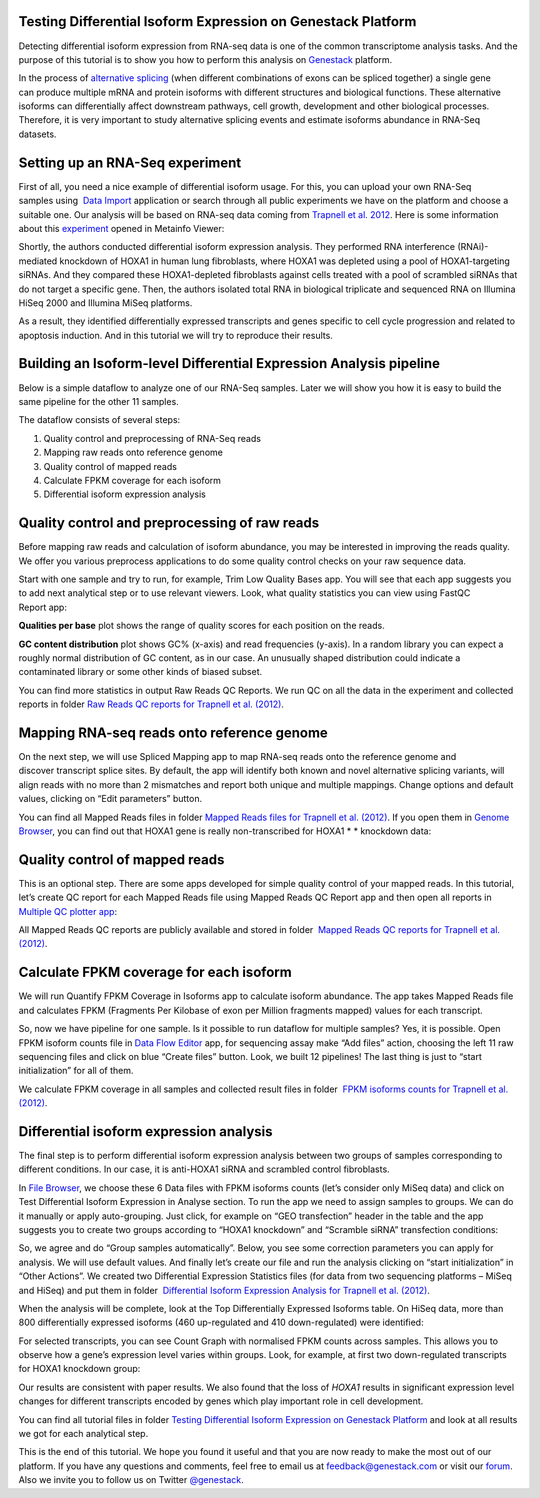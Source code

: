 Testing Differential Isoform Expression on Genestack Platform
*************************************************************

Detecting differential isoform expression from RNA-seq data is one of
the common transcriptome analysis tasks. And the purpose of this
tutorial is to show you how to perform this analysis on
`Genestack`_  platform.

|isoforms|

In the process of `alternative splicing`_ (when different combinations of
exons can be spliced together) a single gene
can produce multiple mRNA and protein isoforms with different structures
and biological functions. These alternative isoforms can differentially
affect downstream pathways, cell growth, development and other
biological processes. Therefore, it is very important to study
alternative splicing events and estimate isoforms abundance in RNA-Seq
datasets.

Setting up an RNA-Seq experiment
********************************

First of all, you need a nice example of differential isoform usage. For
this, you can upload your own RNA-Seq samples using  `Data Import`_ application
or search through all public experiments we have on the platform and
choose a suitable one. Our analysis will be based on RNA-seq data coming
from `Trapnell et al. 2012`_.
Here is some information about this `experiment`_ opened in Metainfo Viewer:

|Metainfo_viewer|

Shortly, the authors conducted differential isoform expression analysis.
They performed RNA interference (RNAi)-mediated knockdown of HOXA1 in
human lung fibroblasts, where HOXA1 was depleted using a pool of
HOXA1-targeting siRNAs. And they compared these HOXA1-depleted
fibroblasts against cells treated with a pool of scrambled siRNAs that
do not target a specific gene. Then, the authors isolated total RNA in
biological triplicate and sequenced RNA on Illumina HiSeq 2000 and
Illumina MiSeq platforms.

As a result, they identified differentially expressed transcripts and genes specific
to cell cycle progression and related to apoptosis induction. And
in this tutorial we will try to reproduce their results.

Building an Isoform-level Differential Expression Analysis pipeline
*******************************************************************

Below is a simple dataflow to analyze one of our RNA-Seq samples.
Later we will show you how it is easy to build the same pipeline for the other 11 samples.

|Dataflow_up_1|

The dataflow consists of several steps:

#. Quality control and preprocessing of RNA-Seq reads
#. Mapping raw reads onto reference genome
#. Quality control of mapped reads
#. Calculate FPKM coverage for each isoform
#. Differential isoform expression analysis


Quality control and preprocessing of raw reads
**********************************************

Before mapping raw reads and calculation of isoform abundance, you may
be interested in improving the reads quality. We offer you
various preprocess applications to do some quality control checks on
your raw sequence data.

Start with one sample and try to run, for example, Trim Low Quality
Bases app. You will see that each app suggests you to add next analytical
step or to use relevant viewers. Look, what quality statistics you can
view using FastQC Report app:

**Qualities per base** plot shows the range of quality scores for each
position on the reads.

|Qualities per base|

**GC content distribution** plot shows GC%
(x-axis) and read frequencies (y-axis). In a random library you can
expect a roughly normal distribution of GC content, as in our case. An
unusually shaped distribution could indicate a contaminated library or
some other kinds of biased subset.

|GC content distribution|

You can find more statistics in output Raw Reads QC Reports. We run QC
on all the data in the experiment and collected reports in folder `Raw
Reads QC reports for Trapnell et al. (2012)`_.

Mapping RNA-seq reads onto reference genome
*******************************************

On the next step, we will use Spliced Mapping app to map RNA-seq reads
onto the reference genome and discover transcript splice sites. By
default, the app will identify both known and novel alternative splicing
variants, will align reads with no more than 2 mismatches and report
both unique and multiple mappings. Change options and default values,
clicking on “Edit parameters” button. 

You can find all Mapped Reads files in folder `Mapped Reads files for Trapnell et al. (2012)`_.
If you open them in `Genome Browser`_,
you can find out that HOXA1 gene is really non-transcribed for
HOXA1 * * knockdown data:

|GB_HOXA1|

Quality control of mapped reads
*******************************

This is an optional step. There are some apps developed for simple
quality control of your mapped reads. In this tutorial, let’s create QC
report for each Mapped Reads file using Mapped Reads QC Report app and
then open all reports in `Multiple QC plotter app`_:

|Mapped_QC_plotter|

All Mapped Reads QC reports are publicly available and stored in
folder  `Mapped Reads QC reports for Trapnell et al.
(2012)`_.

Calculate FPKM coverage for each isoform
****************************************

We will run Quantify FPKM Coverage in Isoforms app to calculate isoform
abundance. The app takes Mapped Reads file and calculates FPKM
(Fragments Per Kilobase of exon per Million fragments mapped) values for
each transcript.

So, now we have pipeline for one sample. Is it possible to run dataflow
for multiple samples? Yes, it is possible. Open FPKM isoform counts file
in `Data Flow Editor`_
app, for sequencing assay make “Add files” action, choosing the left 11
raw sequencing files and click on blue “Create files” button. Look, we
built 12 pipelines! The last thing is just to “start initialization” for
all of them.

|DF|

We calculate FPKM coverage in all samples and collected result files in
folder  `FPKM isoforms counts for Trapnell et al. (2012)`_.

Differential isoform expression analysis
****************************************

The final step is to perform differential isoform expression
analysis between two groups of samples corresponding to different
conditions. In our case, it is anti-HOXA1 siRNA and scrambled control
fibroblasts.

In `File Browser`_, we choose these 6 Data files with FPKM isoforms counts (let’s consider
only MiSeq data) and click on Test Differential Isoform Expression in
Analyse section. To run the app we need to assign samples to groups. We
can do it manually or apply auto-grouping. Just click, for example on
“GEO transfection” header in the table and the app suggests you to
create two groups according to “HOXA1 knockdown” and “Scramble siRNA”
transfection conditions:

|Diff_iso|

So, we agree and do “Group samples automatically”. Below, you see some
correction parameters you can apply for analysis. We will use default
values. And finally let’s create our file and run the analysis clicking
on “start initialization” in “Other Actions”. We created two
Differential Expression Statistics files (for data from two sequencing
platforms – MiSeq and HiSeq) and put them in folder  `Differential
Isoform Expression Analysis for Trapnell et al. (2012)`_.

When the analysis will be complete, look at the Top Differentially
Expressed Isoforms table. On HiSeq data, more than 800 differentially
expressed isoforms (460 up-regulated and 410 down-regulated) were
identified:

|HiSeq_DIEA|

For selected transcripts, you can see Count Graph with normalised FPKM
counts across samples. This allows you to observe how a gene’s
expression level varies within groups. Look, for example, at first two
down-regulated transcripts for HOXA1 knockdown group:

|graph|

Our results are consistent with paper results. We also found that the
loss of *HOXA1* results in significant expression level changes for
different transcripts encoded by genes which play important role in cell
development.

You can find all tutorial files in folder `Testing Differential Isoform Expression on Genestack Platform`_ and
look at all results we got for each analytical step.

This is the end of this tutorial. We hope you found it useful and that you are now ready to
make the most out of our platform.
If you have any questions and comments, feel free to email us at feedback@genestack.com or
visit our forum_. Also we invite you to follow us on Twitter `@genestack <https://twitter.com/genestack>`__.

.. |isoforms| image:: images/isoforms.png
.. |Metainfo_viewer| image:: images/Metainfo_viewer.png
.. |Dataflow_up_1| image:: images/Dataflow_up_1.png
.. |Qualities per base| image:: images/Qualities-per-base.png
.. |GC content distribution| image:: images/GC-content-distribution.png
.. |GB_HOXA1| image:: images/GB_HOXA1.png
.. |Mapped_QC_plotter| image:: images/Mapped_QC_plotter.png
.. |DF| image:: images/DF.png
.. |Diff_iso| image:: images/Diff_iso.png
.. |HiSeq_DIEA| image:: images/HiSeq_DIEA.png
.. |graph| image:: images/graph.png
.. _Genestack: https://platform.genestack.org/
.. _alternative splicing: http://en.wikipedia.org/wiki/Alternative_splicing
.. _Data Import: https://platform.genestack.org/endpoint/application/run/genestack/uploader
.. _Trapnell et al. 2012: http://www.ncbi.nlm.nih.gov/geo/query/acc.cgi?acc=GSE37703
.. _experiment: https://platform.genestack.org/endpoint/application/run/genestack/filebrowser?a=GSF080230&action=viewFile
.. _Raw Reads QC reports for Trapnell et al. (2012): https://platform.genestack.org/endpoint/application/run/genestack/filebrowser?a=GSF1018515&action=viewFile&page=1
.. _Mapped Reads files for Trapnell et al. (2012): https://platform.genestack.org/endpoint/application/run/genestack/filebrowser?a=GSF1018519&action=viewFile&page=1
.. _Genome Browser: https://platform.genestack.org/endpoint/application/run/genestack/genomeBrowser?a=GSF1018248&action=viewFile
.. _Multiple QC plotter app: https://platform.genestack.org/endpoint/application/run/genestack/multiple-qc-plotter?a=GSF1018535&action=viewFile
.. _Mapped Reads QC reports for Trapnell et al. (2012): https://platform.genestack.org/endpoint/application/run/genestack/filebrowser?a=GSF1018518&action=viewFile&page=1
.. _Data Flow Editor: https://platform.genestack.org/endpoint/application/run/genestack/datafloweditor?a=GSF3725699&action=viewFile
.. _FPKM isoforms counts for Trapnell et al. (2012): https://platform.genestack.org/endpoint/application/run/genestack/filebrowser?a=GSF1018517&action=viewFile&page=1
.. _File Browser: https://platform.genestack.org/endpoint/application/run/genestack/filebrowser?a=GSF1018517&action=viewFile&page=1
.. _Differential Isoform Expression Analysis for Trapnell et al. (2012): https://platform.genestack.org/endpoint/application/run/genestack/filebrowser?a=GSF1018516&action=viewFile&page=1
.. _Testing Differential Isoform Expression on Genestack Platform: https://platform.genestack.org/endpoint/application/run/genestack/filebrowser?a=GSF123346&action=viewFile
.. _forum: http://forum.genestack.org/
